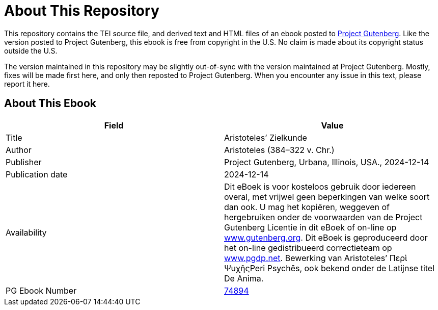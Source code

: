 = About This Repository

This repository contains the TEI source file, and derived text and HTML files of an ebook posted to https://www.gutenberg.org/[Project Gutenberg]. Like the version posted to Project Gutenberg, this ebook is free from copyright in the U.S. No claim is made about its copyright status outside the U.S.

The version maintained in this repository may be slightly out-of-sync with the version maintained at Project Gutenberg. Mostly, fixes will be made first here, and only then reposted to Project Gutenberg. When you encounter any issue in this text, please report it here.

== About This Ebook

|===
|Field |Value

|Title |Aristoteles’ Zielkunde
|Author |Aristoteles (384–322 v. Chr.)
|Publisher |Project Gutenberg, Urbana, Illinois, USA., 2024-12-14
|Publication date |2024-12-14
|Availability |Dit eBoek is voor kosteloos gebruik door iedereen overal, met vrijwel geen beperkingen van welke soort dan ook. U mag het kopiëren, weggeven of hergebruiken onder de voorwaarden van de Project Gutenberg Licentie in dit eBoek of on-line op https://www.gutenberg.org/[www.gutenberg.org]. Dit eBoek is geproduceerd door het on-line gedistribueerd correctieteam op https://www.pgdp.net/[www.pgdp.net]. Bewerking van Aristoteles’ Περὶ ΨυχῆςPeri Psychēs, ook bekend onder de Latijnse titel De Anima.
|PG Ebook Number |https://www.gutenberg.org/ebooks/74894[74894]
|===
